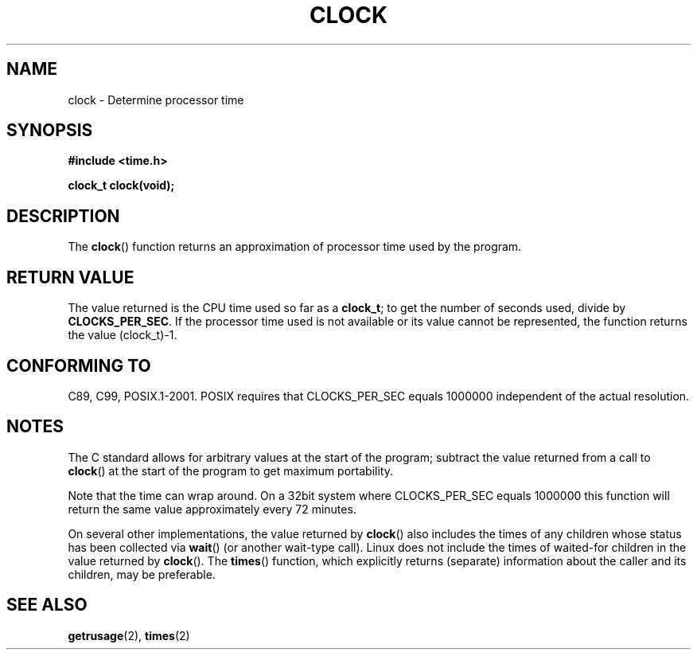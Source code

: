 .\" (c) 1993 by Thomas Koenig (ig25@rz.uni-karlsruhe.de)
.\"
.\" Permission is granted to make and distribute verbatim copies of this
.\" manual provided the copyright notice and this permission notice are
.\" preserved on all copies.
.\"
.\" Permission is granted to copy and distribute modified versions of this
.\" manual under the conditions for verbatim copying, provided that the
.\" entire resulting derived work is distributed under the terms of a
.\" permission notice identical to this one.
.\" 
.\" Since the Linux kernel and libraries are constantly changing, this
.\" manual page may be incorrect or out-of-date.  The author(s) assume no
.\" responsibility for errors or omissions, or for damages resulting from
.\" the use of the information contained herein.  The author(s) may not
.\" have taken the same level of care in the production of this manual,
.\" which is licensed free of charge, as they might when working
.\" professionally.
.\" 
.\" Formatted or processed versions of this manual, if unaccompanied by
.\" the source, must acknowledge the copyright and authors of this work.
.\" License.
.\" Modified Sat Jul 24 21:27:01 1993 by Rik Faith (faith@cs.unc.edu)
.\" Modified 14 Jun 2002, Michael Kerrisk <mtk-manpages@gmx.net>
.\" 	Added notes on differences from other Unices with respect to
.\"	waited-for children.
.TH CLOCK 3  2002-06-14 "GNU" "Linux Programmer's Manual"
.SH NAME
clock \- Determine processor time
.SH SYNOPSIS
.nf
.B #include <time.h>
.sp
.B clock_t clock(void);
.fi
.SH DESCRIPTION
The
.BR clock ()
function returns an approximation of processor time used by the program.
.SH "RETURN VALUE"
The value returned is the CPU time used so far as a
.BR clock_t ;
to get the number of seconds used, divide by
.BR CLOCKS_PER_SEC .
If the processor time used is not available or its value cannot
be represented, the function returns the value (clock_t)\-1. 
.SH "CONFORMING TO"
C89, C99, POSIX.1-2001.
POSIX requires that CLOCKS_PER_SEC equals 1000000 independent
of the actual resolution.
.SH NOTES
The C standard allows for arbitrary values at the start of the program;
subtract the value returned from a call to
.BR clock ()
at the start of the program to get maximum portability.
.PP
Note that the time can wrap around.  On a 32bit system where
CLOCKS_PER_SEC equals 1000000 this function will return the same
value approximately every 72 minutes.
.PP
On several other implementations,
the value returned by 
.BR clock ()
also includes the times of any children whose status has been
collected via
.BR wait ()
(or another wait-type call).
Linux does not include the times of waited-for children in the
value returned by
.BR clock ().
.\" I have seen this behaviour on Irix 6.3, and the OSF/1, HP/UX, and
.\" Solaris manual pages say that clock() also does this on those systems.
.\" POSIX.1-2001 doesn't explicitly allow this, nor is there an
.\" explicit prohibition. -- MTK
The
.BR times ()
function, which explicitly returns (separate) information about the 
caller and its children, may be preferable.
.SH "SEE ALSO"
.BR getrusage (2),
.BR times (2)
